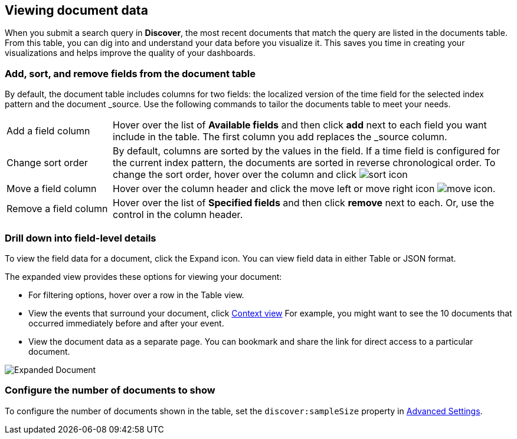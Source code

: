 [[document-data]]
== Viewing document data

When you submit a search query in *Discover*, the most recent documents that match the query
are listed in the documents table. 
From this table, you can dig into and understand your data 
before you visualize it. This saves you time in creating your visualizations 
and helps improve the quality of your dashboards.

[float]
[[sorting]]
=== Add, sort, and remove fields from the document table

By default, the document table includes columns for two fields: the 
localized version of the time field for the selected index 
pattern and the document _source. Use the following commands to 
tailor the documents table to meet your needs.

[horizontal]
Add a field column:: 
Hover over the list of *Available fields* and then click *add* next to each field you want include in the table.
The first column you add replaces the _source column. 
Change sort order:: By default, columns are sorted by the values in the field.  
If a time field is configured for the current index pattern, 
the documents are sorted in reverse chronological order.  To change the sort order, hover over the column 
and click image:images/sort-icon.png[] 
Move a field column:: Hover over the column header and click the move left or move right icon image:images/move-icon.png[]. 
Remove&nbsp;a&nbsp;field&nbsp;column&nbsp;:: Hover over the list of *Specified fields* 
and then click *remove* next to each. 
Or, use the control in the column header.

[float]
=== Drill down into field-level details
To view the field data for a document, click the Expand icon.
You can view field data in either Table or JSON format. 

The expanded view provides these options for viewing your document:

* For filtering options, hover over a row in the Table view.

* View the events that surround your document, click <<document-context, Context view>>
For example, you might want to see the 10 documents that occurred 
immediately before and after your event.  

* View the document data as a separate page. You can bookmark and 
share the link for direct access to a particular document.

[role="screenshot"]
image::images/Expanded-Document.png[]


[float]
=== Configure the number of documents to show

To configure the number of documents shown
in the table, set the `discover:sampleSize` property in <<advanced-options,
Advanced Settings>>.


